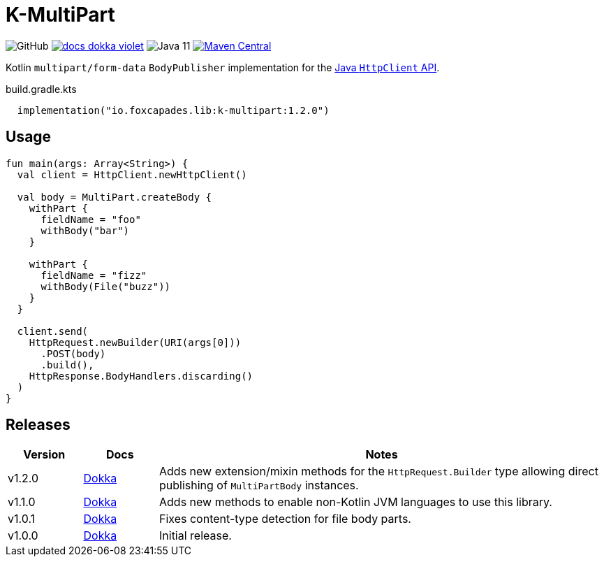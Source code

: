 = K-MultiPart
:source-highlighter: highlightjs
:lib-version: 1.2.0

image:https://img.shields.io/github/license/foxcapades/lib-k-multipart[GitHub]
image:https://img.shields.io/badge/docs-dokka-violet[link="https://foxcapades.github.io/lib-k-multipart/dokka/1.2.0/"]
image:https://img.shields.io/badge/jvm-11-purple[Java 11]
image:https://img.shields.io/maven-central/v/io.foxcapades.lib/k-multipart[Maven Central, link="https://search.maven.org/artifact/io.foxcapades.lib/k-multipart"]

Kotlin `multipart/form-data` `BodyPublisher` implementation for the
link:https://docs.oracle.com/en/java/javase/11/docs/api/java.net.http/java/net/http/HttpClient.html[Java `HttpClient` API].

.build.gradle.kts
[source, kotlin, subs="verbatim,attributes"]
----
  implementation("io.foxcapades.lib:k-multipart:{lib-version}")
----

== Usage

[source,kotlin]
----
fun main(args: Array<String>) {
  val client = HttpClient.newHttpClient()

  val body = MultiPart.createBody {
    withPart {
      fieldName = "foo"
      withBody("bar")
    }

    withPart {
      fieldName = "fizz"
      withBody(File("buzz"))
    }
  }

  client.send(
    HttpRequest.newBuilder(URI(args[0]))
      .POST(body)
      .build(),
    HttpResponse.BodyHandlers.discarding()
  )
}
----

== Releases

[%header, cols="1,1,6a"]
|===
| Version | Docs | Notes

| v1.2.0
| link:https://foxcapades.github.io/lib-k-multipart/dokka/1.2.0/[Dokka]
| Adds new extension/mixin methods for the `HttpRequest.Builder` type allowing
direct publishing of `MultiPartBody` instances.

| v1.1.0
| link:https://foxcapades.github.io/lib-k-multipart/dokka/1.1.0/[Dokka]
| Adds new methods to enable non-Kotlin JVM languages to use this library.

| v1.0.1
| link:https://foxcapades.github.io/lib-k-multipart/dokka/1.0.0/[Dokka]
| Fixes content-type detection for file body parts.

| v1.0.0
| link:https://foxcapades.github.io/lib-k-multipart/dokka/1.0.0/[Dokka]
| Initial release.
|===